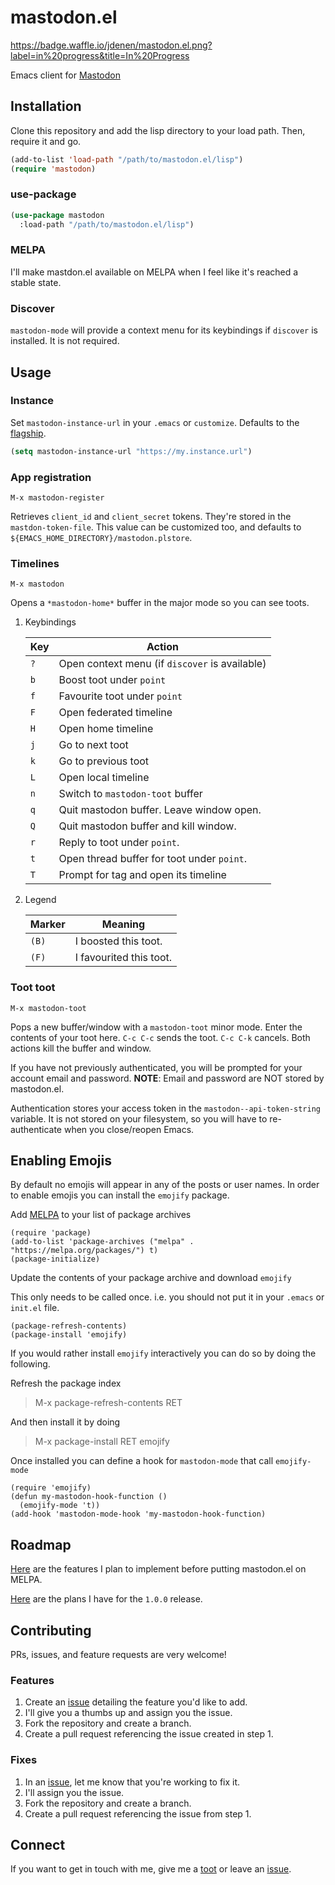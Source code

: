 * mastodon.el 

[[http://waffle.io/jdenen/mastodon.el][https://badge.waffle.io/jdenen/mastodon.el.png?label=in%20progress&title=In%20Progress]]

Emacs client for [[https://github.com/tootsuite/mastodon][Mastodon]]

[[http://spacemacs.org][https://cdn.rawgit.com/syl20bnr/spacemacs/442d025779da2f62fc86c2082703697714db6514/assets/spacemacs-badge.svg]]

** Installation

Clone this repository and add the lisp directory to your load path.
Then, require it and go.

#+BEGIN_SRC emacs-lisp
    (add-to-list 'load-path "/path/to/mastodon.el/lisp")
    (require 'mastodon)
#+END_SRC

*** use-package

#+BEGIN_SRC emacs-lisp
  (use-package mastodon
    :load-path "/path/to/mastodon.el/lisp")
#+END_SRC

*** MELPA
I'll make mastdon.el available on MELPA when I feel like it's reached a
stable state.

*** Discover

=mastodon-mode= will provide a context menu for its keybindings if =discover=
is installed. It is not required.

** Usage

*** Instance

Set =mastodon-instance-url= in your =.emacs= or =customize=. Defaults to the [[https://mastodon.social][flagship]].

#+BEGIN_SRC emacs-lisp
    (setq mastodon-instance-url "https://my.instance.url")
#+END_SRC

*** App registration

=M-x mastodon-register=

Retrieves =client_id= and =client_secret= tokens. They're stored in the =mastdon-token-file=.
This value can be customized too, and defaults to
=${EMACS_HOME_DIRECTORY}/mastodon.plstore=.

*** Timelines

=M-x mastodon=

Opens a =*mastodon-home*= buffer in the major mode so you can see toots.

**** Keybindings

|-----+------------------------------------------------|
| Key | Action                                         |
|-----+------------------------------------------------|
| =?= | Open context menu (if =discover= is available) |
| =b= | Boost toot under =point=                       |
| =f= | Favourite toot under =point=                   |
| =F= | Open federated timeline                        |
| =H= | Open home timeline                             |
| =j= | Go to next toot                                |
| =k= | Go to previous toot                            |
| =L= | Open local timeline                            |
| =n= | Switch to =mastodon-toot= buffer               |
| =q= | Quit mastodon buffer. Leave window open.       |
| =Q= | Quit mastodon buffer and kill window.          |
| =r= | Reply to toot under =point=.                   |
| =t= | Open thread buffer for toot under =point=.     |
| =T= | Prompt for tag and open its timeline           |
|-----+------------------------------------------------|

**** Legend

|--------+-------------------------|
| Marker | Meaning                 |
|--------+-------------------------|
| =(B)=  | I boosted this toot.    |
| =(F)=  | I favourited this toot. |
|--------+-------------------------|

*** Toot toot

=M-x mastodon-toot=

Pops a new buffer/window with a =mastodon-toot= minor mode. Enter the
contents of your toot here. =C-c C-c= sends the toot.
=C-c C-k= cancels. Both actions kill the buffer and window.

If you have not previously authenticated, you will be prompted for your
account email and password. *NOTE*: Email and
password are NOT stored by mastodon.el.

Authentication stores your access token in the
=mastodon--api-token-string= variable. It is not stored on your
filesystem, so
you will have to re-authenticate when you close/reopen Emacs.

** Enabling Emojis
By default no emojis will appear in any of the posts or user names. In order to enable emojis you can install the =emojify= package.

Add [[http://melpa.org/#/emojify][MELPA]] to your list of package archives
#+BEGIN_SRC elisp
(require 'package)
(add-to-list 'package-archives ("melpa" . "https://melpa.org/packages/") t)
(package-initialize)
#+END_SRC

Update the contents of your package archive and download =emojify=

This only needs to be called once. i.e. you should not put it in your =.emacs= or =init.el= file.
#+BEGIN_SRC elisp
(package-refresh-contents)
(package-install 'emojify)
#+END_SRC

If you would rather install =emojify= interactively you can do so by doing the following.

Refresh the package index
#+BEGIN_QUOTE
M-x package-refresh-contents RET
#+END_QUOTE

And then install it by doing
#+BEGIN_QUOTE
M-x package-install RET emojify
#+END_QUOTE

Once installed you can define a hook for =mastodon-mode= that call  =emojify-mode=
#+BEGIN_SRC elisp
(require 'emojify)
(defun my-mastodon-hook-function ()
  (emojify-mode 't))
(add-hook 'mastodon-mode-hook 'my-mastodon-hook-function)
#+END_SRC

** Roadmap

[[https://github.com/jdenen/mastodon.el/milestone/1][Here]] are the features I plan to implement before putting mastodon.el on MELPA.

[[https://github.com/jdenen/mastodon.el/milestone/2][Here]] are the plans I have for the =1.0.0= release.

** Contributing

PRs, issues, and feature requests are very welcome!

*** Features

1. Create an [[https://github.com/jdenen/mastodon.el/issues][issue]]
   detailing the feature you'd like to add.
2. I'll give you a thumbs up and assign you the issue.
3. Fork the repository and create a branch.
4. Create a pull request referencing the issue created in step 1.

*** Fixes

1. In an [[https://github.com/jdenen/mastodon.el/issues][issue]], let me
   know that you're working to fix it.
2. I'll assign you the issue.
3. Fork the repository and create a branch.
4. Create a pull request referencing the issue from step 1.

** Connect

If you want to get in touch with me, give me a [[https://mastodon.social/@johnson][toot]] or leave an [[https://github.com/jdenen/mastodon.el/issues][issue]].

